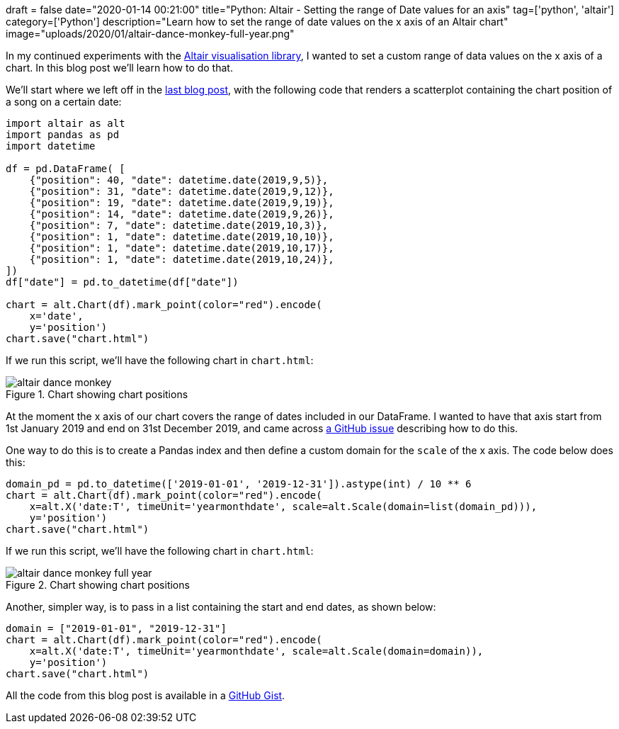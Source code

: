 +++
draft = false
date="2020-01-14 00:21:00"
title="Python: Altair - Setting the range of Date values for an axis"
tag=['python', 'altair']
category=['Python']
description="Learn how to set the range of date values on the x axis of an Altair chart"
image="uploads/2020/01/altair-dance-monkey-full-year.png"
+++

In my continued experiments with the https://altair-viz.github.io/index.html[Altair visualisation library], I wanted to set a custom range of data values on the x axis of a chart.
In this blog post we'll learn how to do that.

We'll start where we left off in the https://markhneedham.com/blog/2020/01/10/altair-typeerror-object-type-date-not-json-serializable/[last blog post^], with the following code that renders a scatterplot containing the chart position of a song on a certain date:

[source,python]
----
import altair as alt
import pandas as pd
import datetime

df = pd.DataFrame( [
    {"position": 40, "date": datetime.date(2019,9,5)},
    {"position": 31, "date": datetime.date(2019,9,12)},
    {"position": 19, "date": datetime.date(2019,9,19)},
    {"position": 14, "date": datetime.date(2019,9,26)},
    {"position": 7, "date": datetime.date(2019,10,3)},
    {"position": 1, "date": datetime.date(2019,10,10)},
    {"position": 1, "date": datetime.date(2019,10,17)},
    {"position": 1, "date": datetime.date(2019,10,24)},
])
df["date"] = pd.to_datetime(df["date"])

chart = alt.Chart(df).mark_point(color="red").encode(
    x='date',
    y='position')
chart.save("chart.html")
----

If we run this script, we'll have the following chart in `chart.html`:

image::{{<siteurl>}}/uploads/2020/01/altair-dance-monkey.png[title="Chart showing chart positions"]

At the moment the x axis of our chart covers the range of dates included in our DataFrame.
I wanted to have that axis start from 1st January 2019 and end on 31st December 2019, and came across https://github.com/altair-viz/altair/issues/1005[a GitHub issue^] describing how to do this.

One way to do this is to create a Pandas index and then define a custom domain for the `scale` of the x axis.
The code below does this:

[source,python]
----
domain_pd = pd.to_datetime(['2019-01-01', '2019-12-31']).astype(int) / 10 ** 6
chart = alt.Chart(df).mark_point(color="red").encode(
    x=alt.X('date:T', timeUnit='yearmonthdate', scale=alt.Scale(domain=list(domain_pd))),
    y='position')
chart.save("chart.html")
----

If we run this script, we'll have the following chart in `chart.html`:

image::{{<siteurl>}}/uploads/2020/01/altair-dance-monkey-full-year.png[title="Chart showing chart positions"]

Another, simpler way, is to pass in a list containing the start and end dates, as shown below:

[source,python]
----
domain = ["2019-01-01", "2019-12-31"]
chart = alt.Chart(df).mark_point(color="red").encode(
    x=alt.X('date:T', timeUnit='yearmonthdate', scale=alt.Scale(domain=domain)),
    y='position')
chart.save("chart.html")
----

All the code from this blog post is available in a https://gist.github.com/mneedham/e5d347cbffe0b04584a267c0d961e1a1[GitHub Gist^].
